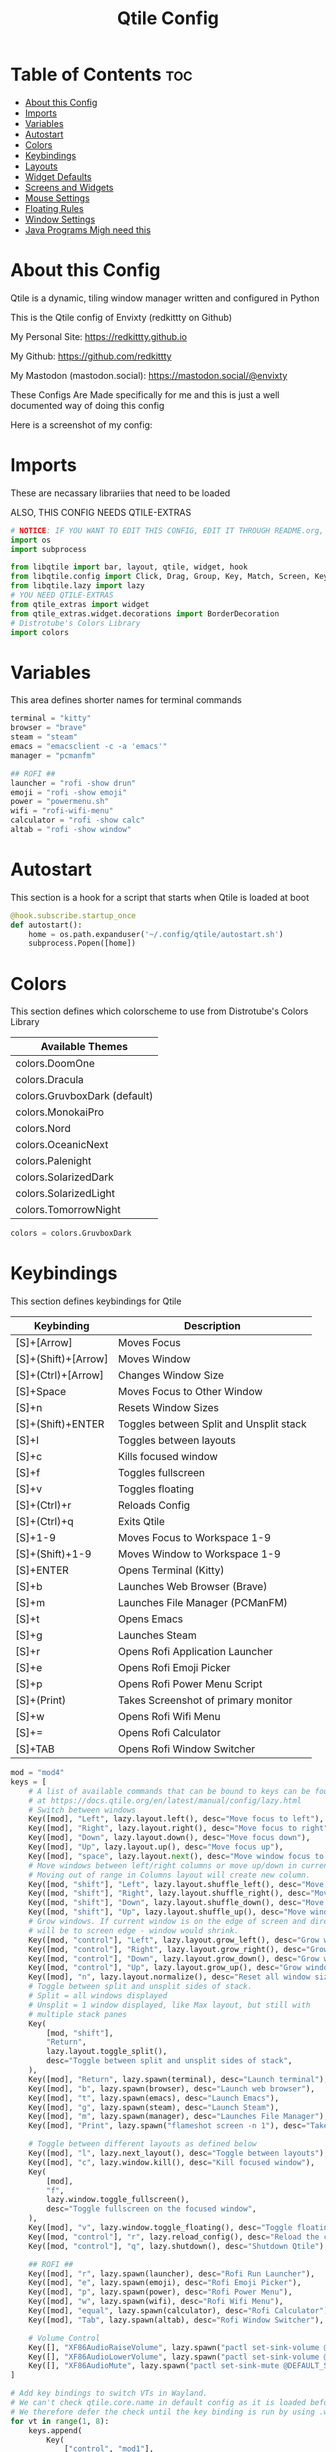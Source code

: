#+title: Qtile Config
#+PROPERTY: header-args :tangle config.py
#+auto_tangle: t

* Table of Contents :toc:
- [[#about-this-config][About this Config]]
- [[#imports][Imports]]
- [[#variables][Variables]]
- [[#autostart][Autostart]]
- [[#colors][Colors]]
- [[#keybindings][Keybindings]]
- [[#layouts][Layouts]]
- [[#widget-defaults][Widget Defaults]]
- [[#screens-and-widgets][Screens and Widgets]]
- [[#mouse-settings][Mouse Settings]]
- [[#floating-rules][Floating Rules]]
- [[#window-settings][Window Settings]]
- [[#java-programs-migh-need-this][Java Programs Migh need this]]

* About this Config
Qtile is a dynamic, tiling window manager written and configured in Python

This is the Qtile config of Envixty (redkittty on Github)

My Personal Site: https://redkittty.github.io

My Github: https://github.com/redkittty

My Mastodon (mastodon.social): https://mastodon.social/@envixty

These Configs Are Made specifically for me and this is just a well documented way of doing this config

Here is a screenshot of my config:

[[https://github.com/redkittty/dotfiles/blob/main/.screenshots/qtile.png]]

* Imports
These are necassary librariies that need to be loaded

ALSO, THIS CONFIG NEEDS QTILE-EXTRAS

#+begin_src python
# NOTICE: IF YOU WANT TO EDIT THIS CONFIG, EDIT IT THROUGH README.org, NOT THROUGH config.py
import os
import subprocess

from libqtile import bar, layout, qtile, widget, hook
from libqtile.config import Click, Drag, Group, Key, Match, Screen, KeyChord
from libqtile.lazy import lazy
# YOU NEED QTILE-EXTRAS
from qtile_extras import widget
from qtile_extras.widget.decorations import BorderDecoration
# Distrotube's Colors Library
import colors
#+end_src

* Variables
This area defines shorter names for terminal commands

#+begin_src python
terminal = "kitty"
browser = "brave"
steam = "steam"
emacs = "emacsclient -c -a 'emacs'"
manager = "pcmanfm"

## ROFI ##
launcher = "rofi -show drun"
emoji = "rofi -show emoji"
power = "powermenu.sh"
wifi = "rofi-wifi-menu"
calculator = "rofi -show calc"
altab = "rofi -show window"
#+end_src

* Autostart
This section is a hook for a script that starts when Qtile is loaded at boot

#+begin_src python
@hook.subscribe.startup_once
def autostart():
    home = os.path.expanduser('~/.config/qtile/autostart.sh')
    subprocess.Popen([home])
#+end_src

* Colors
This section defines which colorscheme to use from Distrotube's Colors Library

| Available Themes             |
|------------------------------|
| colors.DoomOne               |
| colors.Dracula               |
| colors.GruvboxDark (default) |
| colors.MonokaiPro            |
| colors.Nord                  |
| colors.OceanicNext           |
| colors.Palenight             |
| colors.SolarizedDark         |
| colors.SolarizedLight        |
| colors.TomorrowNight         |

#+begin_src python
colors = colors.GruvboxDark
#+end_src

* Keybindings
This section defines keybindings for Qtile

| Keybinding          | Description                             |
|---------------------+-----------------------------------------|
| [S]+[Arrow]         | Moves Focus                             |
| [S]+(Shift)+[Arrow] | Moves Window                            |
| [S]+(Ctrl)+[Arrow]  | Changes Window Size                     |
| [S]+Space           | Moves Focus to Other Window             |
| [S]+n               | Resets Window Sizes                     |
| [S]+(Shift)+ENTER   | Toggles between Split and Unsplit stack |
| [S]+l               | Toggles between layouts                 |
| [S]+c               | Kills focused window                    |
| [S]+f               | Toggles fullscreen                      |
| [S]+v               | Toggles floating                        |
| [S]+(Ctrl)+r        | Reloads Config                          |
| [S]+(Ctrl)+q        | Exits Qtile                             |
| [S]+1-9             | Moves Focus to Workspace 1-9            |
| [S]+(Shift)+1-9     | Moves Window to Workspace 1-9           |
|---------------------+-----------------------------------------|
| [S]+ENTER           | Opens Terminal (Kitty)                  |
| [S]+b               | Launches Web Browser (Brave)            |
| [S]+m               | Launches File Manager (PCManFM)         |
| [S]+t               | Opens Emacs                             |
| [S]+g               | Launches Steam                          |
| [S]+r               | Opens Rofi Application Launcher         |
| [S]+e               | Opens Rofi Emoji Picker                 |
| [S]+p               | Opens Rofi Power Menu Script            |
| [S]+(Print)         | Takes Screenshot of primary monitor     |
| [S]+w               | Opens Rofi Wifi Menu                    |
| [S]+=               | Opens Rofi Calculator                   |
| [S]+TAB             | Opens Rofi Window Switcher              |


#+begin_src python
mod = "mod4"
keys = [
    # A list of available commands that can be bound to keys can be found
    # at https://docs.qtile.org/en/latest/manual/config/lazy.html
    # Switch between windows
    Key([mod], "Left", lazy.layout.left(), desc="Move focus to left"),
    Key([mod], "Right", lazy.layout.right(), desc="Move focus to right"),
    Key([mod], "Down", lazy.layout.down(), desc="Move focus down"),
    Key([mod], "Up", lazy.layout.up(), desc="Move focus up"),
    Key([mod], "space", lazy.layout.next(), desc="Move window focus to other window"),
    # Move windows between left/right columns or move up/down in current stack.
    # Moving out of range in Columns layout will create new column.
    Key([mod, "shift"], "Left", lazy.layout.shuffle_left(), desc="Move window to the left"),
    Key([mod, "shift"], "Right", lazy.layout.shuffle_right(), desc="Move window to the right"),
    Key([mod, "shift"], "Down", lazy.layout.shuffle_down(), desc="Move window down"),
    Key([mod, "shift"], "Up", lazy.layout.shuffle_up(), desc="Move window up"),
    # Grow windows. If current window is on the edge of screen and direction
    # will be to screen edge - window would shrink.
    Key([mod, "control"], "Left", lazy.layout.grow_left(), desc="Grow window to the left"),
    Key([mod, "control"], "Right", lazy.layout.grow_right(), desc="Grow window to the right"),
    Key([mod, "control"], "Down", lazy.layout.grow_down(), desc="Grow window down"),
    Key([mod, "control"], "Up", lazy.layout.grow_up(), desc="Grow window up"),
    Key([mod], "n", lazy.layout.normalize(), desc="Reset all window sizes"),
    # Toggle between split and unsplit sides of stack.
    # Split = all windows displayed
    # Unsplit = 1 window displayed, like Max layout, but still with
    # multiple stack panes
    Key(
        [mod, "shift"],
        "Return",
        lazy.layout.toggle_split(),
        desc="Toggle between split and unsplit sides of stack",
    ),
    Key([mod], "Return", lazy.spawn(terminal), desc="Launch terminal"),
    Key([mod], "b", lazy.spawn(browser), desc="Launch web browser"),
    Key([mod], "t", lazy.spawn(emacs), desc="Launch Emacs"),
    Key([mod], "g", lazy.spawn(steam), desc="Launch Steam"),
    Key([mod], "m", lazy.spawn(manager), desc="Launches File Manager"),
    Key([mod], "Print", lazy.spawn("flameshot screen -n 1"), desc="Takes Screenshot of Primary Monitor"),

    # Toggle between different layouts as defined below
    Key([mod], "l", lazy.next_layout(), desc="Toggle between layouts"),
    Key([mod], "c", lazy.window.kill(), desc="Kill focused window"),
    Key(
        [mod],
        "f",
        lazy.window.toggle_fullscreen(),
        desc="Toggle fullscreen on the focused window",
    ),
    Key([mod], "v", lazy.window.toggle_floating(), desc="Toggle floating on the focused window"),
    Key([mod, "control"], "r", lazy.reload_config(), desc="Reload the config"),
    Key([mod, "control"], "q", lazy.shutdown(), desc="Shutdown Qtile"),

    ## ROFI ##
    Key([mod], "r", lazy.spawn(launcher), desc="Rofi Run Launcher"),
    Key([mod], "e", lazy.spawn(emoji), desc="Rofi Emoji Picker"),
    Key([mod], "p", lazy.spawn(power), desc="Rofi Power Menu"),
    Key([mod], "w", lazy.spawn(wifi), desc="Rofi Wifi Menu"),
    Key([mod], "equal", lazy.spawn(calculator), desc="Rofi Calculator"),
    Key([mod], "Tab", lazy.spawn(altab), desc="Rofi Window Switcher"),

    # Volume Control
    Key([], "XF86AudioRaiseVolume", lazy.spawn("pactl set-sink-volume @DEFAULT_SINK@ +5%")),
    Key([], "XF86AudioLowerVolume", lazy.spawn("pactl set-sink-volume @DEFAULT_SINK@ -5%")),
    Key([], "XF86AudioMute", lazy.spawn("pactl set-sink-mute @DEFAULT_SINK@ toggle")),
]

# Add key bindings to switch VTs in Wayland.
# We can't check qtile.core.name in default config as it is loaded before qtile is started
# We therefore defer the check until the key binding is run by using .when(func=...)
for vt in range(1, 8):
    keys.append(
        Key(
            ["control", "mod1"],
            f"f{vt}",
            lazy.core.change_vt(vt).when(func=lambda: qtile.core.name == "wayland"),
            desc=f"Switch to VT{vt}",
        )
    )


groups = [Group(i) for i in "123456789"]

for i in groups:
    keys.extend(
        [
            # mod1 + group number = switch to group
            Key(
                [mod],
                i.name,
                lazy.group[i.name].toscreen(),
                desc="Switch to group {}".format(i.name),
            ),
            # mod1 + shift + group number = switch to & move focused window to group
            Key(
                [mod, "shift"],
                i.name,
                lazy.window.togroup(i.name, switch_group=False),
                desc="Switch to & move focused window to group {}".format(i.name),
            ),
            # Or, use below if you prefer not to switch to that group.
            # # mod1 + shift + group number = move focused window to group
            # Key([mod, "shift"], i.name, lazy.window.togroup(i.name),
            #     desc="move focused window to group {}".format(i.name)),
        ]
    )

#+end_src

* Layouts
This section defines the layouts used by Qtile,

To use a layout, simply uncomment the line with the layout

#+begin_src python
layouts = [
    layout.MonadTall(border_focus_stack = colors[2], border_width = 1),
    layout.Columns(border_focus_stack = colors[2], border_width = 1),
    layout.Tile(border_focus_stack = colors[2], border_width = 1),
    layout.Max(border_focus_stack = colors[2], border_width = 1),
    # layout.Stack(num_stacks=2),
    # layout.Bsp(border_focus_stack = colors[2], border_width = 4),
    # layout.Matrix(border_focus_stack = colors[2], border_width = 4),
    # layout.MonadWide(border_focus_stack = colors[2], border_width = 4),
    # layout.RatioTile(border_focus_stack = colors[2], border_width = 4),
    # layout.TreeTab(border_focus_stack = colors[2], border_width = 4),
    # layout.VerticalTile(border_focus_stack = colors[2], border_width = 4**layout_theme),
    # layout.Zoomy(border_focus_stack = colors[2], border_width = 4),
]
#+end_src

* Widget Defaults
This section defines defaults for all widgets on the bar

#+begin_src python
widget_defaults = dict(
    font="sans",
    fontsize=12,
    padding=3,
    background=colors[0]
)
extension_defaults = widget_defaults.copy()
#+end_src

* Screens and Widgets
This section defines what should be shown on each screen and the widgets on the bar

#+begin_src python
screens = [
    Screen(
        wallpaper='~/.local/share/wall/wall6.jpg',
        wallpaper_mode='stretch',
        top=bar.Bar(
            [
                widget.GroupBox(
                    fontsize = 11,
                    margin_y = 5,
                    margin_x = 5,
                    padding_y = 0,
                    padding_x = 1,
                    borderwidth = 3,
                    active = colors[8],
                    inactive = colors[1],
                    rounded = False,
                    highlight_color = colors[2],
                    highlight_method = "line",
                    this_current_screen_border = colors[7],
                    this_screen_border = colors [4],
                    other_current_screen_border = colors[7],
                    other_screen_border = colors[4],
                ),
                widget.TextBox(
                    text = '|',
                    font = "Ubuntu Mono",
                    foreground = colors[1],
                    padding = 2,
                    fontsize = 14
                ),
                widget.Prompt(),
                widget.WindowName(
                    foreground = colors[6],
                    max_chars = 40
                ),
                widget.Chord(
                    chords_colors={
                        "launch": ("#ff0000", "#ffffff"),
                    },
                    name_transform=lambda name: name.upper(),
                ),
                # NB Systray is incompatible with Wayland, consider using StatusNotifier instead
                # widget.StatusNotifier(),
                widget.Systray(),
                widget.Spacer(length = 8),
                widget.KeyboardLayout(
                    foreground = colors[1],
                    fmt = '   KEY:  {}',
                    decorations=[
                        BorderDecoration(
                            colour = colors[1],
                            border_width = [0, 0, 2, 0],
                        )
                    ],
                ),
                widget.Spacer(length = 8),
                widget.CPU(
                    format = '   CPU: {load_percent}%',
                    foreground = colors[3],
                    mouse_callbacks = {'Button1': lambda: qtile.cmd_spawn(terminal + ' -e htop')},
                    decorations=[
                        BorderDecoration(
                            colour = colors[3],
                            border_width = [0, 0, 2, 0],
                        )
                    ],
                ),
                widget.Spacer(length = 8),
                widget.Memory(
                    foreground = colors[5],
                    mouse_callbacks = {'Button1': lambda: qtile.cmd_spawn(terminal + ' -e htop')},
                    format = '{MemUsed: .0f}{mm}',
                    fmt = '  MEM: {} used',
                    decorations=[
                        BorderDecoration(
                            colour = colors[5],
                            border_width = [0, 0, 2, 0],
                        )
                    ],
                ),
                widget.Spacer(length = 8),
                #widget.CheckUpdates(
                #    update_interval = 1800,
                #    display_format = '   PKG: {updates}',
                #    no_update_string='   PKG: No Updates',
                #    foreground = colors[6],
                #    distro = 'Arch_checkupdates'
                #    execute = "kitty -e sudo pacman -Syu",
                #    decorations=[
                #        BorderDecoration(
                #            colour = colors[6],
                #            border_width = [0, 0, 2, 0],
                #        )
                #    ],
                #),
                #widget.Spacer(length = 8),
                widget.Clock(
                    format="   TIME: %a, %b, %d - %I:%M %p",
                    foreground = colors[8],
                    decorations=[
                        BorderDecoration(
                            colour = colors[8],
                            border_width = [0, 0, 2, 0],
                        )
                    ],

                ),
                widget.Spacer(length = 8),
                widget.CurrentLayoutIcon(
                    # custom_icon_paths = [os.path.expanduser("~/.config/qtile/icons")],
                    padding = 4,
                    scale = 0.6,
                    decorations=[
                        BorderDecoration(
                            colour = colors[1],
                            border_width = [0, 0, 2, 0],
                        )
                    ],
                ),
                widget.CurrentLayout(
                    decorations=[
                        BorderDecoration(
                            colour = colors[1],
                            border_width = [0, 0, 2, 0],
                        )
                    ],
                ),
                widget.Spacer(length = 6),

            ],
            27,
        ),
    ),
    Screen(
        wallpaper="~/.local/share/wall/wall6.jpg",
        wallpaper_mode="stretch",

    ),
]
#+end_src

* Mouse Settings
This section defines settings for the Mouse along with Mouse Bindings

#+begin_src python
mouse = [
    Drag([mod], "Button1", lazy.window.set_position_floating(), start=lazy.window.get_position()),
    Drag([mod], "Button3", lazy.window.set_size_floating(), start=lazy.window.get_size()),
    Click([mod], "Button2", lazy.window.bring_to_front()),
]

dgroups_key_binder = None
dgroups_app_rules = []  # type: list
follow_mouse_focus = True
bring_front_click = False
floats_kept_above = True
cursor_warp = False
#+end_src

* Floating Rules
This section defines which windows are floating by default

#+begin_src python
floating_layout = layout.Floating(
    float_rules=[
        # Run the utility of `xprop` to see the wm class and name of an X client.
        *layout.Floating.default_float_rules,
        Match(wm_class="confirmreset"),  # gitk
        Match(wm_class="makebranch"),  # gitk
        Match(wm_class="maketag"),  # gitk
        Match(wm_class="ssh-askpass"),  # ssh-askpass
        Match(title="branchdialog"),  # gitk
        Match(title="pinentry"),  # GPG key password entry
    ]
)
#+end_src

* Window Settings
This section is settings for Windows in Qtile

#+begin_src python
auto_fullscreen = True
focus_on_window_activation = "smart"
reconfigure_screens = True

# If things like steam games want to auto-minimize themselves when losing
# focus, should we respect this or not?
auto_minimize = True

# When using the Wayland backend, this can be used to configure input devices.
wl_input_rules = None
#+end_src

* Java Programs Migh need this

XXX: Gasp! We're lying here. In fact, nobody really uses or cares about this

string besides java UI toolkits; you can see several discussions on the

mailing lists, GitHub issues, and other WM documentation that suggest setting

this string if your java app doesn't work correctly. We may as well just lie

and say that we're a working one by default.


We choose LG3D to maximize irony: it is a 3D non-reparenting WM written in

java that happens to be on java's whitelist.

#+begin_src python
wmname = "LG3D"
#+end_src
